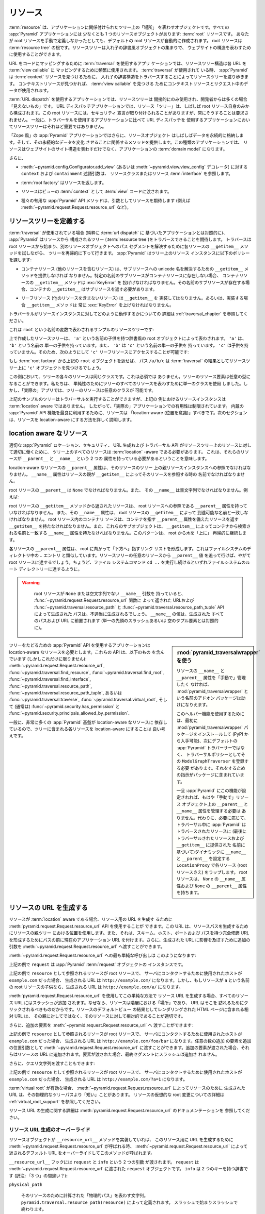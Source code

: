 .. Resources

.. _resources_chapter:

リソース
=========

.. A :term:`resource` is an object that represents a "place" in a tree
.. related to your application.  Every :app:`Pyramid` application has at
.. least one resource object: the :term:`root` resource.  Even if you don't
.. define a root resource manually, a default one is created for you.  The
.. root resource is the root of a :term:`resource tree`.  A resource tree
.. is a set of nested dictionary-like objects which you can use to
.. represent your website's structure.

:term:`resource` は、アプリケーションに関係付けられたツリー上の「場所」
を表わすオブジェクトです。すべての :app:`Pyramid` アプリケーションには
少なくとも 1 つのリソースオブジェクトがあります: :term:`root` リソースです。
あなたが root リソースを手動で定義しなかったとしても、デフォルトの
root リソースが自動的に作成されます。 root リソースは :term:`resource
tree` の根です。リソースツリーは入れ子の辞書風オブジェクトの集まりで、
ウェブサイトの構造を表わすために使用することができます。


.. In an application which uses :term:`traversal` to map URLs to code, the
.. resource tree structure is used heavily to map each URL to a :term:`view
.. callable`.  When :term:`traversal` is used, :app:`Pyramid` will walk
.. through the resource tree by traversing through its nested dictionary
.. structure in order to find a :term:`context` resource.  Once a context
.. resource is found, the context resource and data in the request will be
.. used to find a :term:`view callable`.

URL をコードにマッピングするために :term:`traversal` を使用するアプリ
ケーションでは、リソースツリー構造は各 URL を :term:`view callable` に
マッピングするために頻繁に使用されます。 :term:`traversal` が使用されて
いる時、 :app:`Pyramid` は :term:`context` リソースを見つけるために、
入れ子の辞書構造をトラバースすることによってリソースツリーを渡り歩きます。
コンテキストリソースが見つかれば、 :term:`view callable` を見つける
ためにコンテキストリソースとリクエスト中のデータが使用されます。


.. In an application which uses :term:`URL dispatch`, the resource tree is only
.. used indirectly, and is often "invisible" to the developer.  In URL dispatch
.. applications, the resource "tree" is often composed of only the root resource
.. by itself.  This root resource sometimes has security declarations attached
.. to it, but is not required to have any.  In general, the resource tree is
.. much less important in applications that use URL dispatch than applications
.. that use traversal.

:term:`URL dispatch` を使用するアプリケーションでは、リソースツリーは
間接的にのみ使用され、開発者からは多くの場合「見えないもの」です。 URL
ディスパッチアプリケーションでは、リソース「ツリー」は、しばしば root
リソース自身のみから構成されます。この root リソースには、セキュリティ
宣言が取り付けられることがありますが、常にそうすることは要求されません。
一般に、トラバーサルを使用するアプリケーションに比べて URL ディスパッチを
使用するアプリケーションにおいてリソースツリーはそれほど重要ではありません。


.. In "Zope-like" :app:`Pyramid` applications, resource objects also often store
.. data persistently, and offer methods related to mutating that persistent data.
.. In these kinds of applications, resources not only represent the site
.. structure of your website, but they become the :term:`domain model` of the
.. application.

「Zope 風」の :app:`Pyramid` アプリケーションではさらに、リソースオブジェクト
はしばしばデータを永続的に格納します。そして、その永続的なデータを変化
させることに関係するメソッドを提供します。この種類のアプリケーションでは、
リソースはウェブサイトのサイト構造を表わすだけでなく、アプリケーションの
:term:`domain model` になります。


.. Also:

さらに、


.. - The ``context`` and ``containment`` predicate arguments to
..   :meth:`~pyramid.config.Configurator.add_view` (or a
..   :func:`~pyramid.view.view_config` decorator) reference a resource class
..   or resource :term:`interface`.

- :meth:`~pyramid.config.Configurator.add_view`
  (あるいは :meth:`~pyramid.view.view_config` デコレータ) に対する
  ``context`` および ``containment`` 述語引数は、
  リソースクラスまたはリソース :term:`interface` を参照します。


.. - A :term:`root factory` returns a resource.

- :term:`root factory` はリソースを返します。


.. - A resource is exposed to :term:`view` code as the :term:`context` of a
..   view.

- リソースはビューの :term:`context` として :term:`view` コードに渡されます。


.. - Various helpful :app:`Pyramid` API methods expect a resource as an argument
..   (e.g. :meth:`~pyramid.request.Request.resource_url` and others).

- 種々の有用な :app:`Pyramid` API メソッドは、引数としてリソースを期待します
  (例えば :meth:`~pyramid.request.Request.resource_url` など)。


.. index::
   single: resource tree
   single: traversal tree
   single: object tree
   single: container resources
   single: leaf resources


.. Defining a Resource Tree

リソースツリーを定義する
------------------------

.. When :term:`traversal` is used (as opposed to a purely :term:`url dispatch`
.. based application), :app:`Pyramid` expects to be able to traverse a tree
.. composed of resources (the :term:`resource tree`).  Traversal begins at a
.. root resource, and descends into the tree recursively, trying each resource's
.. ``__getitem__`` method to resolve a path segment to another resource object.
.. :app:`Pyramid` imposes the following policy on resource instances in the
.. tree:

:term:`traversal` が使用されている場合 (純粋に :term:`url dispatch` に
基づいたアプリケーションとは対照的に)、 :app:`Pyramid` はリソースから
構成されるツリー (:term:`resource tree`)をトラバースできることを期待します。
トラバースは root リソースから始まり、別のリソースオブジェクトへのパス
セグメントを解決するために各リソースの ``__getitem__`` メソッドを試しながら、
ツリーを再帰的に下って行きます。 :app:`Pyramid` はツリー上のリソース
インスタンスに以下のポリシーを課します:


.. - A container resource (a resource which contains other resources) must
..   supply a ``__getitem__`` method which is willing to resolve a unicode name
..   to a sub-resource.  If a sub-resource by a particular name does not exist
..   in a container resource, ``__getitem__`` method of the container resource
..   must raise a :exc:`KeyError`.  If a sub-resource by that name *does* exist,
..   the container's ``__getitem__`` should return the sub-resource.

- コンテナリソース (他のリソースを含むリソース) は、サブリソースへの
  unicode 名を解決するための ``__getitem__`` メソッドを提供しなければ
  なりません。特定の名前のサブリソースがコンテナリソースに存在しない場合、
  コンテナリソースの ``__getitem__`` メソッドは :exc:`KeyError` を
  投げげなければなりません。その名前のサブリソースが存在する場合、コンテナの
  ``__getitem__`` はサブリソースを返す必要があります。


.. - Leaf resources, which do not contain other resources, must not implement a
..   ``__getitem__``, or if they do, their ``__getitem__`` method must always
..   raise a :exc:`KeyError`.

- リーフリソース (他のリソースを含まないリソース) は ``__getitem__`` を
  実装してはなりません。あるいは、実装する場合 ``__getitem__`` メソッドは
  常に :exc:`KeyError` を上げなければなりません。


.. See :ref:`traversal_chapter` for more information about how traversal
.. works against resource instances.

トラバーサルがリソースインスタンスに対してどのように動作するかについての
詳細は :ref:`traversal_chapter` を参照してください。


.. Here's a sample resource tree, represented by a variable named ``root``:

これは ``root`` という名前の変数で表わされるサンプルのリソースツリーです:


.. code-block:: python
   :linenos:

    class Resource(dict):
        pass

    root = Resource({'a':Resource({'b':Resource({'c':Resource()})})})


.. The resource tree we've created above is represented by a dictionary-like
.. root object which has a single child named ``'a'``.  ``'a'`` has a single child
.. named ``'b'``, and ``'b'`` has a single child named ``'c'``, which has no
.. children. It is therefore possible to access the ``'c'`` leaf resource like so:

上で作成したリソースツリーは、 ``'a'`` という名前の子供を持つ辞書風の
root オブジェクトによって表わされます。 ``'a'`` は、 ``'b'`` という名前の
単一の子供を持っています。また、 ``'b'`` は ``'c'`` という名前の単一の子供を
持っています。 ``'c'`` は子供を持っていません。そのため、次のようにして
``'c'`` リーフリソースにアクセスすることが可能です:


.. code-block:: python
   :linenos:

   root['a']['b']['c']


.. If you returned the above ``root`` object from a :term:`root factory`, the
.. path ``/a/b/c`` would find the ``'c'`` object in the resource tree as the
.. result of :term:`traversal`.

もし :term:`root factory` から上記の ``root`` オブジェクトを返せば、
パス ``/a/b/c`` は :term:`traversal` の結果としてリソースツリー上に
``'c'`` オブジェクトを見つけるでしょう。


.. In this example, each of the resources in the tree is of the same class.
.. This is not a requirement.  Resource elements in the tree can be of any type.
.. We used a single class to represent all resources in the tree for the sake of
.. simplicity, but in a "real" app, the resources in the tree can be arbitrary.

この例において、ツリーの各々のリソースは同じクラスです。これは必須では
ありません。ツリーのリソース要素は任意の型になることができます。私たちは、
単純性のためにツリーのすべてのリソースを表わすために単一のクラスを使用
しました。しかし、「実際の」アプリでは、ツリーのリソースは任意のクラスが
可能です。


.. Although the example tree above can service a traversal, the resource
.. instances in the above example are not aware of :term:`location`, so their
.. utility in a "real" application is limited.  To make best use of built-in
.. :app:`Pyramid` API facilities, your resources should be "location-aware".
.. The next section details how to make resources location-aware.

上記のサンプルのツリーはトラバーサルを実行することができますが、上記の
例におけるリソースインスタンスは :term:`location` aware ではありません。
したがって、「実際の」アプリケーションでの有用性は制限されています。
内蔵の :app:`Pyramid` API 機能を最良に利用するために、リソースは
「location-aware (位置を意識)」すべきです。次のセクションは、リソースを
location-aware にする方法を詳しく説明します。


.. index::
   pair: location-aware; resource


.. Location-Aware Resources

.. _location_aware:

location aware なリソース
-------------------------

.. In order for certain :app:`Pyramid` location, security, URL-generation, and
.. traversal APIs to work properly against the resources in a resource tree, all
.. resources in the tree must be :term:`location` -aware.  This means they must
.. have two attributes: ``__parent__`` and ``__name__``.

適切な :app:`Pyramid` ロケーション、セキュリティ、 URL 生成および
トラバーサル API がリソースツリー上のリソースに対して適切に働くために、
ツリー上のすべてのリソースは :term:`location` -aware である必要があります。
これは、それらのリソースが ``__parent__`` と ``__name__`` という 2 つの
属性を持っている必要があるということを意味します。


.. The ``__parent__`` attribute of a location-aware resource should be a
.. reference to the resource's parent resource instance in the tree.  The
.. ``__name__`` attribute should be the name with which a resource's parent
.. refers to the resource via ``__getitem__``.

location-aware なリソースの ``__parent__`` 属性は、そのリソースのツリー
上の親リソースインスタンスへの参照でなければなりません。 ``__name__``
属性はリソースの親が ``__getitem__`` によってそのリソースを参照する時の
名前でなければなりません。


.. The ``__parent__`` of the root resource should be ``None`` and its
.. ``__name__`` should be the empty string.  For instance:

root リソースの ``__parent__`` は ``None`` でなければなりません。また、
その ``__name__`` は空文字列でなければなりません。例えば:


.. code-block:: python
   :linenos:

   class MyRootResource(object):
       __name__ = ''
       __parent__ = None


.. A resource returned from the root resource's ``__getitem__`` method should
.. have a ``__parent__`` attribute that is a reference to the root resource, and
.. its ``__name__`` attribute should match the name by which it is reachable via
.. the root resource's ``__getitem__``.  A container resource within the root
.. resource should have a ``__getitem__`` that returns resources with a
.. ``__parent__`` attribute that points at the container, and these subobjects
.. should have a ``__name__`` attribute that matches the name by which they are
.. retrieved from the container via ``__getitem__``.  This pattern continues
.. recursively "up" the tree from the root.

root リソースの ``__getitem__`` メソッドから返されたリソースは、 root
リソースへの参照である ``__parent__`` 属性を持っていなければなりません。
また、その ``__name__`` 属性は、 root リソースの ``__getitem__`` によって
到達可能な名前と一致しなければなりません。 root リソース内のコンテナリ
ソースは、コンテナを指す ``__parent__`` 属性を備えたリソースを返す
``__getitem__`` を持たなければなりません。また、これらのサブオブジェクトは、
``__getitem__`` によってコンテナから検索される名前と一致する ``__name__``
属性を持たなければなりません。このパターンは、 root から木を「上に」
再帰的に継続します。


.. The ``__parent__`` attributes of each resource form a linked list that points
.. "downwards" toward the root. This is analogous to the `..` entry in
.. filesystem directories. If you follow the ``__parent__`` values from any
.. resource in the resource tree, you will eventually come to the root resource,
.. just like if you keep executing the ``cd ..`` filesystem command, eventually
.. you will reach the filesystem root directory.

各リソースの ``__parent__`` 属性は、 root に向かって「下方へ」指すリンク
リストを形成します。これはファイルシステムのディレクトリ中の `..` エントリ
と類似しています。リソースツリーの任意のリソースから ``__parent__`` 値
を追って行けば、やがて root リソースに達するでしょう。ちょうど、ファイル
システムコマンド ``cd ..`` を実行し続けるといずれファイルシステムのルート
ディレクトリーに達するように。


.. warning::

   .. If your root resource has a ``__name__`` argument that is not
   .. ``None`` or the empty string, URLs returned by the
   .. :func:`~pyramid.request.Request.resource_url` function and paths generated
   .. by the :func:`~pyramid.traversal.resource_path` and
   .. :func:`~pyramid.traversal.resource_path_tuple` APIs will be generated
   .. improperly.  The value of ``__name__`` will be prepended to every path and
   .. URL generated (as opposed to a single leading slash or empty tuple
   .. element).

   root リソースが ``None`` または空文字列でない ``__name__`` 引数を
   持っていると、 :func:`~pyramid.request.Request.resource_url` 関数に
   よって返された URLおよび :func:`~pyramid.traversal.resource_path` と
   :func:`~pyramid.traversal.resource_path_tuple` API によって生成された
   パスは、不適当に生成されるでしょう。 ``__name__`` の値は、生成された
   すべてのパスおよび URL に前置されます (単一の先頭のスラッシュあるいは
   空のタプル要素とは対照的に)。


  .. Using :mod:`pyramid_traversalwrapper`

.. sidebar:: \ :mod:`pyramid_traversalwrapper` を使う


  .. If you'd rather not manage the ``__name__`` and ``__parent__`` attributes
  .. of your resources "by hand", an add-on package named
  .. :mod:`pyramid_traversalwrapper` can help.

  リソースの ``__name__`` と ``__parent__`` 属性を「手動で」管理したく
  なければ、 :mod:`pyramid_traversalwrapper` という名前のアドオン
  パッケージは助けになりえます。


  .. In order to use this helper feature, you must first install the
  .. :mod:`pyramid_traversalwrapper` package (available via PyPI), then register
  .. its ``ModelGraphTraverser`` as the traversal policy, rather than the
  .. default :app:`Pyramid` traverser. The package contains instructions for
  .. doing so.

  このヘルパー機能を使用するためには、最初に
  :mod:`pyramid_traversalwrapper` パッケージをインストールして (PyPI
  から入手可能)、次にデフォルトの :app:`Pyramid` トラバーサーではなく、
  トラバーサルポリシーとしてその ``ModelGraphTraverser`` を登録する必要
  があります。それをするための指示がパッケージに含まれています。


  .. Once :app:`Pyramid` is configured with this feature, you will no longer
  .. need to manage the ``__parent__`` and ``__name__`` attributes on resource
  .. objects "by hand".  Instead, as necessary, during traversal :app:`Pyramid`
  .. will wrap each resource (even the root resource) in a ``LocationProxy``
  .. which will dynamically assign a ``__name__`` and a ``__parent__`` to the
  .. traversed resource (based on the last traversed resource and the name
  .. supplied to ``__getitem__``).  The root resource will have a ``__name__``
  .. attribute of ``None`` and a ``__parent__`` attribute of ``None``.

  一旦 :app:`Pyramid` にこの機能が設定されれば、もはや「手動で」リソース
  オブジェクト上の ``__parent__`` と ``__name__`` 属性を管理する必要は
  ありません。代わりに、必要に応じて、トラバーサル中に :app:`Pyramid` は
  トラバースされたリソースに (最後にトラバーサルされたリソースおよび
  ``__getitem__`` に提供された  名前に基づいて)ダイナミックに
  ``__name__`` と ``__parent__`` を設定する ``LocationProxy`` で各リソース
  (root リソースさえ) をラップします。 root リソースは、 ``None`` の
  ``__name__`` 属性および ``None`` の ``__parent__`` 属性を持ちます。


.. Applications which use tree-walking :app:`Pyramid` APIs require
.. location-aware resources.  These APIs include (but are not limited to)
.. :meth:`~pyramid.request.Request.resource_url`,
.. :func:`~pyramid.traversal.find_resource`,
.. :func:`~pyramid.traversal.find_root`,
.. :func:`~pyramid.traversal.find_interface`,
.. :func:`~pyramid.traversal.resource_path`,
.. :func:`~pyramid.traversal.resource_path_tuple`, or
.. :func:`~pyramid.traversal.traverse`, :func:`~pyramid.traversal.virtual_root`,
.. and (usually) :func:`~pyramid.security.has_permission` and
.. :func:`~pyramid.security.principals_allowed_by_permission`.

ツリーをたどるための :app:`Pyramid` API を使用するアプリケーションは
location-aware なリソースを必要とします。これらの API は、以下のもの
を含んでいます (しかしこれだけに限りません):
:meth:`~pyramid.request.Request.resource_url`,
:func:`~pyramid.traversal.find_resource`,
:func:`~pyramid.traversal.find_root`,
:func:`~pyramid.traversal.find_interface`,
:func:`~pyramid.traversal.resource_path`,
:func:`~pyramid.traversal.resource_path_tuple`, あるいは
:func:`~pyramid.traversal.traverse`, :func:`~pyramid.traversal.virtual_root`,
そして (通常は) :func:`~pyramid.security.has_permission` と
:func:`~pyramid.security.principals_allowed_by_permission`.


.. In general, since so much :app:`Pyramid` infrastructure depends on
.. location-aware resources, it's a good idea to make each resource in your tree
.. location-aware.

一般に、非常に多くの :app:`Pyramid` 基盤が location-aware なリソースに
依存しているので、ツリーに含まれる各リソースを location-aware にすることは
良い考えです。


.. index::
   single: resource_url
   pair: generating; resource url


.. Generating The URL Of A Resource

.. _generating_the_url_of_a_resource:

リソースの URL を生成する
--------------------------------

.. If your resources are :term:`location` aware, you can use the
.. :meth:`pyramid.request.Request.resource_url` API to generate a URL for the
.. resource.  This URL will use the resource's position in the parent tree to
.. create a resource path, and it will prefix the path with the current
.. application URL to form a fully-qualified URL with the scheme, host, port,
.. and path.  You can also pass extra arguments to
.. :meth:`~pyramid.request.Request.resource_url` to influence the generated URL.

リソースが :term:`location` aware である場合、リソース用の URL を生成す
るために :meth:`pyramid.request.Request.resource_url` API を使用することが
できます。この URL は、リソースパスを生成するためにリソースの親ツリー
における位置を使用します。また、それは、スキーム、ホスト、ポートおよび
パスを持つ完全修飾 URLを形成するためにパスの前に現在のアプリケーション
URL を付けます。さらに、生成された URL に影響を及ぼすために追加の引数を
:meth:`~pyramid.request.Request.resource_url` へ渡すことができます。


.. The simplest call to :meth:`~pyramid.request.Request.resource_url` looks like
.. this:

:meth:`~pyramid.request.Request.resource_url` への最も単純な呼び出しは
このようになります:


.. code-block:: python
   :linenos:

   url = request.resource_url(resource)


.. The ``request`` in the above example is an instance of a :app:`Pyramid`
.. :term:`request` object.

上記の例で ``request`` は :app:`Pyramid` :term:`request` オブジェクトの
インスタンスです。


.. If the resource referred to as ``resource`` in the above example was the root
.. resource, and the host that was used to contact the server was
.. ``example.com``, the URL generated would be ``http://example.com/``.
.. However, if the resource was a child of the root resource named ``a``, the
.. generated URL would be ``http://example.com/a/``.

上記の例で ``resource`` として参照されるリソースが root リソースで、
サーバにコンタクトするために使用されたホストが ``example.com`` だった場合、
生成される URL は ``http://example.com/`` になります。しかし、もしリソースが
``a`` という名前の root リソースの子供なら、生成される URL は
``http://example.com/a/`` になります。


.. A slash is appended to all resource URLs when
.. :meth:`~pyramid.request.Request.resource_url` is used to generate them in
.. this simple manner, because resources are "places" in the hierarchy, and URLs
.. are meant to be clicked on to be visited.  Relative URLs that you include on
.. HTML pages rendered as the result of the default view of a resource are more
.. apt to be relative to these resources than relative to their parent.

:meth:`pyramid.request.Request.resource_url` を使用してこの単純な方法で
リソース URL を生成する場合、すべてのリソース URL にはスラッシュが追加
されます。なぜなら、リソースは階層における「場所」であり、 URL はそこを
訪れるためにクリックされるべきものだからです。リソースのデフォルトビュー
の結果としてレンダリングされた HTML ページに含まれる相対 URL は、
その親に対してではなく、そのリソースに対して相対的であることが適切です。


.. You can also pass extra elements to
.. :meth:`~pyramid.request.Request.resource_url`:

さらに、追加の要素を :meth:`~pyramid.request.Request.resource_url` へ
渡すことができます:


.. code-block:: python
   :linenos:

   url = request.resource_url(resource, 'foo', 'bar')


.. If the resource referred to as ``resource`` in the above example was the root
.. resource, and the host that was used to contact the server was
.. ``example.com``, the URL generated would be ``http://example.com/foo/bar``.
.. Any number of extra elements can be passed to
.. :meth:`~pyramid.request.Request.resource_url` as extra positional arguments.
.. When extra elements are passed, they are appended to the resource's URL.  A
.. slash is not appended to the final segment when elements are passed.

上記の例で ``resource`` として参照されるリソースが root リソースで、
サーバにコンタクトするために使用されたホストが ``example.com`` だった場合、
生成される URL は ``http://example.com/foo/bar`` になります。任意の数の追加
の要素を追加の位置引数として :meth:`~pyramid.request.Request.resource_url`
に渡すことができます。追加の要素が渡された場合、それらはリソースの URL
に追加されます。要素が渡された場合、最終セグメントにスラッシュは追加さ
れません。


.. You can also pass a query string:

さらに、クエリ文字列を渡すこともできます:


.. code-block:: python
   :linenos:

   url = request.resource_url(resource, query={'a':'1'})


.. If the resource referred to as ``resource`` in the above example was the root
.. resource, and the host that was used to contact the server was
.. ``example.com``, the URL generated would be ``http://example.com/?a=1``.

上記の例で ``resource`` として参照されるリソースが root リソースで、
サーバにコンタクトするために使用されたホストが ``example.com`` だった場合、
生成される URL は ``http://example.com/?a=1`` になります。


.. When a :term:`virtual root` is active, the URL generated by
.. :meth:`~pyramid.request.Request.resource_url` for a resource may be "shorter"
.. than its physical tree path.  See :ref:`virtual_root_support` for more
.. information about virtually rooting a resource.

:term:`virtual root` が有効な場合、
:meth:`~pyramid.request.Request.resource_url` によってリソースのために
生成された URL は、その物理的なツリーパスより「短い」ことがあります。
リソースの仮想的な root 変更についての詳細は
:ref:`virtual_root_support` を参照してください。


.. For more information about generating resource URLs, see the documentation
.. for :meth:`pyramid.request.Request.resource_url`.

リソース URL の生成に関する詳細は
:meth:`pyramid.request.Request.resource_url` のドキュメンテーションを
参照してください。


.. index::
   pair: resource URL generation; overriding


.. Overriding Resource URL Generation

.. _overriding_resource_url_generation:

リソース URL 生成のオーバーライド
~~~~~~~~~~~~~~~~~~~~~~~~~~~~~~~~~~

.. If a resource object implements a ``__resource_url__`` method, this method
.. will be called when :meth:`~pyramid.request.Request.resource_url` is called
.. to generate a URL for the resource, overriding the default URL returned for
.. the resource by :meth:`~pyramid.request.Request.resource_url`.

リソースオブジェクトが ``__resource_url__`` メソッドを実装していれば、
このリソース用に URL を生成するために
:meth:`~pyramid.request.Request.resource_url` が呼ばれる時、
:meth:`~pyramid.request.Request.resource_url` によって返されるデフォルト
URL をオーバーライドしてこのメソッドが呼ばれます。


.. The ``__resource_url__`` hook is passed two arguments: ``request`` and
.. ``info``.  ``request`` is the :term:`request` object passed to
.. :meth:`~pyramid.request.Request.resource_url`.  ``info`` is a dictionary with
.. two keys:

``__resource_url__`` フックには ``request`` と ``info`` という 2 つの引数
が渡されます。 ``request`` は :meth:`~pyramid.request.Request.resource_url`
に渡された ``request`` オブジェクトです。 ``info`` は 2 つのキーを持つ辞書です
(訳注: 「3 つ」の間違い？):


``physical_path``

   .. A string representing the "physical path" computed for the resource, as
   .. defined by ``pyramid.traversal.resource_path(resource)``.  It will begin
   .. and end with a slash.

   そのリソースのために計算された「物理的パス」を表わす文字列。
   ``pyramid.traversal.resource_path(resource)`` によって定義されます。
   スラッシュで始まりスラッシュで終わります。


``virtual_path``

   .. A string representing the "virtual path" computed for the resource, as
   .. defined by :ref:`virtual_root_support`.  This will be identical to the
   .. physical path if virtual rooting is not enabled.  It will begin and end
   .. with a slash.

   そのリソースのために計算された「仮想的パス」を表わす文字列。
   :ref:`virtual_root_support` によって定義されます。
   仮想 root 変更が有効でなければ、これは物理的パスと同一でしょう。
   スラッシュで始まりスラッシュで終わります。


``app_url``

  .. A string representing the application URL generated during
  .. ``request.resource_url``.  It will not end with a slash.  It represents a
  .. potentially customized URL prefix, containing potentially custom scheme,
  .. host and port information passed by the user to ``request.resource_url``.
  .. It should be preferred over use of ``request.application_url``.

  ``request.resource_url`` の中で生成されたアプリケーション URL を
  表わす文字列。スラッシュで終わりません。これは、潜在的にカスタマイズ
  された URL 接頭辞を表し、ユーザによって ``request.resource_url`` に
  渡されたカスタムなスキーム、ホストおよびポート情報を潜在的に含みます。
  ``request.application_url`` よりもこちらを使用することが推奨されます。


.. The ``__resource_url__`` method of a resource should return a string
.. representing a URL.  If it cannot override the default, it should return
.. ``None``.  If it returns ``None``, the default URL will be returned.

リソースの ``__resource_url__`` メソッドは、 URL を表わす文字列を返す
必要があります。デフォルトをオーバーライドできない場合 ``None`` を返すべきです。
このメソッドが ``None`` を返せば、デフォルト URL が返されるでしょう。


.. Here's an example ``__resource_url__`` method.

これはサンプルの ``__resource_url__`` メソッドです。


.. code-block:: python
   :linenos:

   class Resource(object):
       def __resource_url__(self, request, info):
           return info['app_url'] + info['virtual_path']


.. The above example actually just generates and returns the default URL, which
.. would have been what was generated by the default ``resource_url`` machinery,
.. but your code can perform arbitrary logic as necessary.  For example, your
.. code may wish to override the hostname or port number of the generated URL.

上記の例は、実際には単にデフォルトの URL を生成して返します。それは
デフォルトの ``resource_url`` 機構によって生成されたはずのものです。
しかし、このコードは必要に応じて任意のロジックを実行できます。例えば、
あなたのコードでは、生成された URL のホスト名またはポート番号を無視
したいと思うかもしれません。


.. Note that the URL generated by ``__resource_url__`` should be fully
.. qualified, should end in a slash, and should not contain any query string or
.. anchor elements (only path elements) to work with
.. :meth:`~pyramid.request.Request.resource_url`.

:meth:`~pyramid.request.Request.resource_url` とともに働くために、
``__resource_url__`` によって生成される URL は、完全修飾形式で、
スラッシュで終わり、クエリ文字列あるいはアンカー要素を含むべきでない
(パス要素だけ)ということに注意してください。


.. index::
   single: resource path generation


.. Generating the Path To a Resource

リソースへのパスの生成
---------------------------------

.. :func:`pyramid.traversal.resource_path` returns a string object representing
.. the absolute physical path of the resource object based on its position in
.. the resource tree.  Each segment of the path is separated with a slash
.. character.

:func:`pyramid.traversal.resource_path` は、リソースツリー上の位置
に基づいてリソースオブジェクトの絶対的な物理的パスを表わす文字列オブジェクト
を返します。パスのセグメントはそれぞれスラッシュ文字で分離されています。


.. code-block:: python
   :linenos:

   from pyramid.traversal import resource_path
   url = resource_path(resource)


.. If ``resource`` in the example above was accessible in the tree as
.. ``root['a']['b']``, the above example would generate the string ``/a/b``.

もし上記の例で ``resource`` がツリー上で ``root['a']['b']`` として
アクセス可能ならば、上記の例は文字列 ``/a/b`` を生成するでしょう。


.. Any positional arguments passed in to :func:`~pyramid.traversal.resource_path`
.. will be appended as path segments to the end of the resource path.

:func:`~pyramid.traversal.resource_path` に渡されたすべての位置引数も
リソースパスの末端にパスセグメントとして追加されます。


.. code-block:: python
   :linenos:

   from pyramid.traversal import resource_path
   url = resource_path(resource, 'foo', 'bar')


.. If ``resource`` in the example above was accessible in the tree as
.. ``root['a']['b']``, the above example would generate the string
.. ``/a/b/foo/bar``.

もし上記の例で ``resource`` がツリー上で ``root['a']['b']`` として
アクセス可能なら、上記の例は文字列 ``/a/b/foo/bar`` を生成するでしょう。


.. The resource passed in must be :term:`location`-aware.

渡されたリソースは `location` aware でなければなりません。


.. The presence or absence of a :term:`virtual root` has no impact on the
.. behavior of :func:`~pyramid.traversal.resource_path`.

:term:`virtual root` が存在するかどうかは
:func:`~*pyramid.traversal.resource_path` の振る舞いに影響を及ぼしません。


.. index::
   pair: resource; finding by path


.. Finding a Resource by Path

パスからリソースを見つける
--------------------------

.. If you have a string path to a resource, you can grab the resource from
.. that place in the application's resource tree using
.. :func:`pyramid.traversal.find_resource`.

リソースへの文字列パスを持っていれば、
:func:`pyramid.traversal.find_resource` を使ってアプリケーションの
リソースツリー場所からリソースを取得することができます。


.. You can resolve an absolute path by passing a string prefixed with a ``/`` as
.. the ``path`` argument:

``/`` プリフィックスを持った文字列を ``path`` 引数として渡すことによって、
絶対パスを解決することができます:


.. code-block:: python
   :linenos:

   from pyramid.traversal import find_resource
   url = find_resource(anyresource, '/path')


.. Or you can resolve a path relative to the resource you pass in by passing a
.. string that isn't prefixed by ``/``:

あるいは、 ``/`` プリフィックスを持たない文字列を渡すことにより、
指定したリソースからの相対パスを解決することができます:


.. code-block:: python
   :linenos:

   from pyramid.traversal import find_resource
   url = find_resource(anyresource, 'path')


.. Often the paths you pass to :func:`~pyramid.traversal.find_resource` are
.. generated by the :func:`~pyramid.traversal.resource_path` API.  These APIs
.. are "mirrors" of each other.

:func:`~pyramid.traversal.find_resource` に渡すパスはしばしば
:func:`~pyramid.traversal.resource_path` API によって生成されます。
これらの API は互いの「鏡」です。


.. If the path cannot be resolved when calling
.. :func:`~pyramid.traversal.find_resource` (if the respective resource in the
.. tree does not exist), a :exc:`KeyError` will be raised.

:func:`~pyramid.traversal.find_resource` を呼び出したときにパスを解決
できなければ (ツリー上のそれぞれのリソースが存在しなければ) 、
:exc:`KeyError` 例外が投げられます。


.. See the :func:`pyramid.traversal.find_resource` documentation for more
.. information about resolving a path to a resource.

パスからリソースへの解決に関する詳細は
:func:`pyramid.traversal.find_resource` ドキュメンテーションを参照して
ください。


.. index::
   pair: resource; lineage


.. Obtaining the Lineage of a Resource

リソースの lineage の取得
-----------------------------------

.. :func:`pyramid.location.lineage` returns a generator representing the
.. :term:`lineage` of the :term:`location` aware :term:`resource` object.

:func:`pyramid.location.lineage` は、 :term:`location` aware な
:term:`resource` オブジェクトの :term:`lineage` (系統, 血統) を表わす
ジェネレータを返します。


.. The :func:`~pyramid.location.lineage` function returns the resource it is
.. passed, then each parent of the resource, in order.  For example, if the
.. resource tree is composed like so:

:func:`pyramid.location.lineage` 関数は渡されたリソースを返し、その後
順番にリソースの親をそれぞれ返します。例えば、リソースツリーが以下の
ように構成される場合:


.. code-block:: python
   :linenos:

   class Thing(object): pass

   thing1 = Thing()
   thing2 = Thing()
   thing2.__parent__ = thing1


.. Calling ``lineage(thing2)`` will return a generator.  When we turn it into a
.. list, we will get:

``lineage(thing2)`` の呼び出しはジェネレータを返します。それをリストに
変換すると、次のような結果を得るでしょう:


.. code-block:: python
   :linenos:

   list(lineage(thing2))
   [ <Thing object at thing2>, <Thing object at thing1> ]


.. The generator returned by :func:`~pyramid.location.lineage` first returns the
.. resource it was passed unconditionally.  Then, if the resource supplied a
.. ``__parent__`` attribute, it returns the resource represented by
.. ``resource.__parent__``.  If *that* resource has a ``__parent__`` attribute,
.. return that resource's parent, and so on, until the resource being inspected
.. either has no ``__parent__`` attribute or has a ``__parent__`` attribute of
.. ``None``.

:func:`~pyramid.location.lineage` によって返されたジェネレータは、最初に
渡されたリソースを無条件に返します。次に、そのリソースが
``__parent__`` 属性を持っている場合、 ``resource.__parent__`` によって
表わされるリソースを返します。もし *その* リソースが ``__parent__`` 属性
を持っている場合、そのリソースの親を返します。検査されているリソースが
``__parent__`` 属性を持たないか、 ``__parent__`` 属性が ``None`` になる
までこれが続きます。


.. See the documentation for :func:`pyramid.location.lineage` for more
.. information.

詳細は、 :func:`pyramid.location.lineage` のドキュメンテーションを参照
してください。


.. Determining if a Resource is In The Lineage of Another Resource

リソースが別のリソースの lineage かどうかの判断
---------------------------------------------------------------

.. Use the :func:`pyramid.location.inside` function to determine if one resource
.. is in the :term:`lineage` of another resource.

あるリソースが別のリソースの :term:`lineage` であるかどうかを判断するには、
:func:`pyramid.location.inside` 関数を使用してください。


.. For example, if the resource tree is:

例えば、リソースツリーがこのような場合:


.. code-block:: python
   :linenos:

   class Thing(object): pass

   a = Thing()
   b = Thing()
   b.__parent__ = a


.. Calling ``inside(b, a)`` will return ``True``, because ``b`` has a lineage
.. that includes ``a``.  However, calling ``inside(a, b)`` will return ``False``
.. because ``a`` does not have a lineage that includes ``b``.

``b`` は ``a`` を含む lineage を持つので、 ``inside(b, a)`` の呼び出しは
``True`` を返すでしょう。しかし、 ``a`` は ``b`` を含む lineage を持たない
ので、 ``inside(a, b)`` の呼び出しは ``False`` を返すでしょう。


.. The argument list for :func:`~pyramid.location.inside` is ``(resource1,
.. resource2)``.  ``resource1`` is 'inside' ``resource2`` if ``resource2`` is a
.. :term:`lineage` ancestor of ``resource1``.  It is a lineage ancestor if its
.. parent (or one of its parent's parents, etc.) is an ancestor.

:func:`~pyramid.location.inside` の引数リストは ``(resource1,
resource2)`` です。 ``resource2`` が ``resource1`` の :term:`lineage`
祖先である場合、 ``resource1`` は ``resource2`` の inside です。その親
(あるいはその親の親などのうちの1つ) が祖先ならば、それは lineage 祖先です。


.. See :func:`pyramid.location.inside` for more information.

詳細は、 :func:`pyramid.location.inside` を参照してください。


.. index::
   pair: resource; finding root


.. Finding the Root Resource

root リソースを見つける
-------------------------

.. Use the :func:`pyramid.traversal.find_root` API to find the :term:`root`
.. resource.  The root resource is the root resource of the :term:`resource
.. tree`.  The API accepts a single argument: ``resource``.  This is a resource
.. that is :term:`location` aware.  It can be any resource in the tree for which
.. you want to find the root.

:term:`root` リソースを見つけるためには
:func:`pyramid.traversal.find_root` API を使用してください。この root
リソースは :term:`resource tree` の root リソースです。この API は単一
の引数 ``resource`` を受け取ります。 ``resource`` は ``location`` aware
なリソースです。ツリー上で root を見つけたいと思う任意のリソースを渡す
ことができます。


.. For example, if the resource tree is:

例えば、リソースツリーが次のような場合:


.. code-block:: python
   :linenos:

   class Thing(object): pass

   a = Thing()
   b = Thing()
   b.__parent__ = a


.. Calling ``find_root(b)`` will return ``a``.

``find_root(b)`` の呼び出しは ``a`` を返すでしょう。


.. The root resource is also available as ``request.root`` within :term:`view
.. callable` code.

root リソースは :term:`view callable` コード内では ``request.root`` として
もアクセス可能です。


.. The presence or absence of a :term:`virtual root` has no impact on the
.. behavior of :func:`~pyramid.traversal.find_root`.  The root object returned
.. is always the *physical* root object.

:term:`virtual root` の有無は :func:`pyramid.traversal.find_root` の
振る舞いに影響を及ぼしません。返された root オブジェクトは常に
*物理的な* root オブジェクトです。


.. index::
   single: resource interfaces


.. Resources Which Implement Interfaces

.. _resources_which_implement_interfaces:

インタフェースを実装するリソース
------------------------------------

.. Resources can optionally be made to implement an :term:`interface`.  An
.. interface is used to tag a resource object with a "type" that can later be
.. referred to within :term:`view configuration` and by
.. :func:`pyramid.traversal.find_interface`.

リソースは任意で :term:`interface` を実装するように作ることができます。
インタフェースはリソースオブジェクトに「型」を用いてタグ付けするために
使用されます。型は、その後 :term:`view configuration` の内で参照することが
でき、 :func:`pyramid.traversal.find_interface` によって参照されることがで
きます。


.. Specifying an interface instead of a class as the ``context`` or
.. ``containment`` predicate arguments within :term:`view configuration`
.. statements makes it possible to use a single view callable for more than one
.. class of resource object.  If your application is simple enough that you see
.. no reason to want to do this, you can skip reading this section of the
.. chapter.

:term:`view configuration` ステートメント内の ``context`` または
``containment`` 述語引数としてクラスの代わりにインタフェースを指定する
ことで、単一のビュー callable をリソースオブジェクトの複数のクラスに対して
使用することができます。これをしたい理由が分からないくらいにあなたの
アプリケーションが単純な場合、このセクションを読むのをスキップできます。


.. For example, here's some code which describes a blog entry which also
.. declares that the blog entry implements an :term:`interface`.

例えば、これはブログエントリについて記述するコードで、ブログエントリが
:term:`interface` を実装すると宣言しています。


.. code-block:: python
   :linenos:

   import datetime
   from zope.interface import implementer
   from zope.interface import Interface

   class IBlogEntry(Interface):
       pass

   @implementer(IBlogEntry)
   class BlogEntry(object):
       def __init__(self, title, body, author):
           self.title = title
           self.body = body
           self.author = author
           self.created = datetime.datetime.now()


.. This resource consists of two things: the class which defines the resource
.. constructor as the class ``BlogEntry``, and an :term:`interface` attached to
.. the class via an ``implementer`` class decorator using the ``IBlogEntry``
.. interface as its sole argument.

このリソースは 2 つのものから構成されます: ``BlogEntry`` クラスという
リソースコンストラクタを定義するクラスと、唯一の引数として
``IBlogEntry`` インタフェースを用いてクラスデコレータ ``implementer``
によってクラスに取り付けられた :term:`interface` です。


.. The interface object used must be an instance of a class that inherits from
.. :class:`zope.interface.Interface`.

使用されるインタフェースオブジェクトは :class:`zope.interface.Interface`
から継承するクラスのインスタンスでなければなりません。


.. A resource class may implement zero or more interfaces.  You specify that a
.. resource implements an interface by using the
.. :func:`zope.interface.implementer` function as a class decorator.  The above
.. ``BlogEntry`` resource implements the ``IBlogEntry`` interface.

リソースクラスは 0 個以上のインタフェースを実装することができます。
クラスデコレータとして :func:`zope.interface.implementer` 関数を使用する
ことにより、リソースがインタフェースを実装することを明示します。
上記の ``BlogEntry`` リソースは ``IBlogEntry`` インタフェースを実装
しています。


.. You can also specify that a particular resource *instance* provides an
.. interface, as opposed to its class.  When you declare that a class implements
.. an interface, all instances of that class will also provide that interface.
.. However, you can also just say that a single object provides the interface.
.. To do so, use the :func:`zope.interface.directlyProvides` function:

さらに、クラスではなく特定のリソース *インスタンス* がインタフェースを
提供することを明示することもできます。クラスがインタフェースを実装する
と宣言した場合、そのクラスのすべてのインスタンスもそのインタフェースを
提供するようになります。しかし、単一のオブジェクトがインタフェースを
提供すると単に言うこともできます。そのためには
:func:`zope.interface.directlyProvides` 関数を使用してください:


.. code-block:: python
   :linenos:

   import datetime
   from zope.interface import directlyProvides
   from zope.interface import Interface

   class IBlogEntry(Interface):
       pass

   class BlogEntry(object):
       def __init__(self, title, body, author):
           self.title = title
           self.body = body
           self.author = author
           self.created = datetime.datetime.now()

   entry = BlogEntry('title', 'body', 'author')
   directlyProvides(entry, IBlogEntry)


.. :func:`zope.interface.directlyProvides` will replace any existing interface
.. that was previously provided by an instance.  If a resource object already
.. has instance-level interface declarations that you don't want to replace, use
.. the :func:`zope.interface.alsoProvides` function:

:func:`zope.interface.directlyProvides` は、それ以前にインスタンスによって
提供されていた既存のあらゆるインタフェースを置き換えます。リソースオブジェクト
が既にインスタンスレベルのインタフェース宣言をしていて置き換えたくない
場合は、 :func:`zope.interface.alsoProvides` 関数を使用してください:


.. code-block:: python
   :linenos:

   import datetime
   from zope.interface import alsoProvides
   from zope.interface import directlyProvides
   from zope.interface import Interface

   class IBlogEntry1(Interface):
       pass

   class IBlogEntry2(Interface):
       pass

   class BlogEntry(object):
       def __init__(self, title, body, author):
           self.title = title
           self.body = body
           self.author = author
           self.created = datetime.datetime.now()

   entry = BlogEntry('title', 'body', 'author')
   directlyProvides(entry, IBlogEntry1)
   alsoProvides(entry, IBlogEntry2)


.. :func:`zope.interface.alsoProvides` will augment the set of interfaces
.. directly provided by an instance instead of overwriting them like
.. :func:`zope.interface.directlyProvides` does.

:func:`zope.interface.alsoProvides` は、
:func:`zope.interface.directlyProvides` のようにインスタンスによって
直接提供されるインタフェースの集合を上書きする代わりに、追加します。


.. For more information about how resource interfaces can be used by view
.. configuration, see :ref:`using_resource_interfaces`.

ビュー設定でリソースインタフェースがどのように使用されるかについての
詳細は :ref:`using_resource_interfaces` を参照してください。


.. index::
   pair: resource; finding by interface or class


.. Finding a Resource With a Class or Interface in Lineage

クラスまたはインタフェースを使って lineage からリソースを見つける
-----------------------------------------------------------------

.. Use the :func:`~pyramid.traversal.find_interface` API to locate a parent that
.. is of a particular Python class, or which implements some :term:`interface`.

特定の Python クラスの、あるいは特定の :term:`interface` を実装する
親を見つけるには :func:`~pyramid.traversal.find_interface` API を
使用してください。


.. For example, if your resource tree is composed as follows:

例えば、リソースツリーが以下のように構成される場合:


.. code-block:: python
   :linenos:

   class Thing1(object): pass
   class Thing2(object): pass

   a = Thing1()
   b = Thing2()
   b.__parent__ = a


.. Calling ``find_interface(a, Thing1)`` will return the ``a`` resource because
.. ``a`` is of class ``Thing1`` (the resource passed as the first argument is
.. considered first, and is returned if the class or interface spec matches).

``a`` がクラス ``Thing1`` なので、 ``find_interface(a, Thing1)`` の呼び
出しは ``a`` リソースを返すでしょう (最初の引数として渡されたリソースが
最初に考慮され、クラスまたはインタフェースのスペックが一致する場合それが
返されます)。


.. Calling ``find_interface(b, Thing1)`` will return the ``a`` resource because
.. ``a`` is of class ``Thing1`` and ``a`` is the first resource in ``b``'s
.. lineage of this class.

``a`` がクラス ``Thing1`` で、 ``b`` の lineage の中で ``a`` がこのクラス
の最初のリソースなので、 ``find_interface(b, Thing1)`` の呼び出しは
``a`` リソースを返すでしょう。


.. Calling ``find_interface(b, Thing2)`` will return the ``b`` resource.

``find_interface(b, Thing2)`` の呼び出しは ``b`` リソースを返すでしょう。


.. The second argument to find_interface may also be a :term:`interface` instead
.. of a class.  If it is an interface, each resource in the lineage is checked
.. to see if the resource implements the specificed interface (instead of seeing
.. if the resource is of a class).  See also
.. :ref:`resources_which_implement_interfaces`.

find_interface への第 2 引数は、クラスの代わりに :term:`interface` を
使うことも可能です。これがインタフェースの場合、 lineage 中のそれぞれ
のリソースが指定されたインタフェースを実装するかどうかチェックされます
(リソースがあるクラスかどうか確かめる代わりに)。
:ref:`resources_which_implement_interfaces` も参照してください。


.. index::
   single: resource API functions
   single: url generation (traversal)


.. :app:`Pyramid` API Functions That Act Against Resources

リソースに対して動作する :app:`Pyramid` API 関数群
-------------------------------------------------------

.. A resource object is used as the :term:`context` provided to a view.  See
.. :ref:`traversal_chapter` and :ref:`urldispatch_chapter` for more information
.. about how a resource object becomes the context.

リソースオブジェクトはビューに提供される :term:`context` として使用され
ます。リソースオブジェクトがどのようにしてコンテキストになるかについて
の詳細は :ref:`traversal_chapter` と :ref:`urldispatch_chapter` を参照
してください。


.. The APIs provided by :ref:`traversal_module` are used against resource
.. objects.  These functions can be used to find the "path" of a resource, the
.. root resource in a resource tree, or to generate a URL for a resource.

:ref:`traversal_module` によって提供される API は、リソースオブジェクト
に対して使用されます。これらの関数は、リソースの「パス」やリソースツリー
の root リソースを見つけるために、あるいはリソース用の URL を生成するた
めに使用することができます。


.. The APIs provided by :ref:`location_module` are used against resources.
.. These can be used to walk down a resource tree, or conveniently locate one
.. resource "inside" another.

:ref:`location_module` によって提供される API は、リソースに対して使用
されます。これらは、リソースツリーを下へたどるか、あるいは別のリソース
の「内部」のリソースを簡単に見つけるために使用することができます。


.. Some APIs in :ref:`security_module` accept a resource object as a parameter.
.. For example, the :func:`~pyramid.security.has_permission` API accepts a
.. resource object as one of its arguments; the ACL is obtained from this
.. resource or one of its ancestors.  Other APIs in the :mod:`pyramid.security`
.. module also accept :term:`context` as an argument, and a context is always a
.. resource.

:ref:`security_module` 中のいくつかの API は、パラメータとしてリソース
オブジェクトを受け取ります。例えば
:func:`~pyramid.security.has_permission` API は引数の 1 つとしてリソース
オブジェクトを受け取ります; ACL がこのリソースあるいはその先祖のうちの
1 つから得られます。 :mod:`pyramid.security` モジュール中の他の API も
引数として :term:`context` を受け取ります。そしてコンテキストは常に
リソースです。
